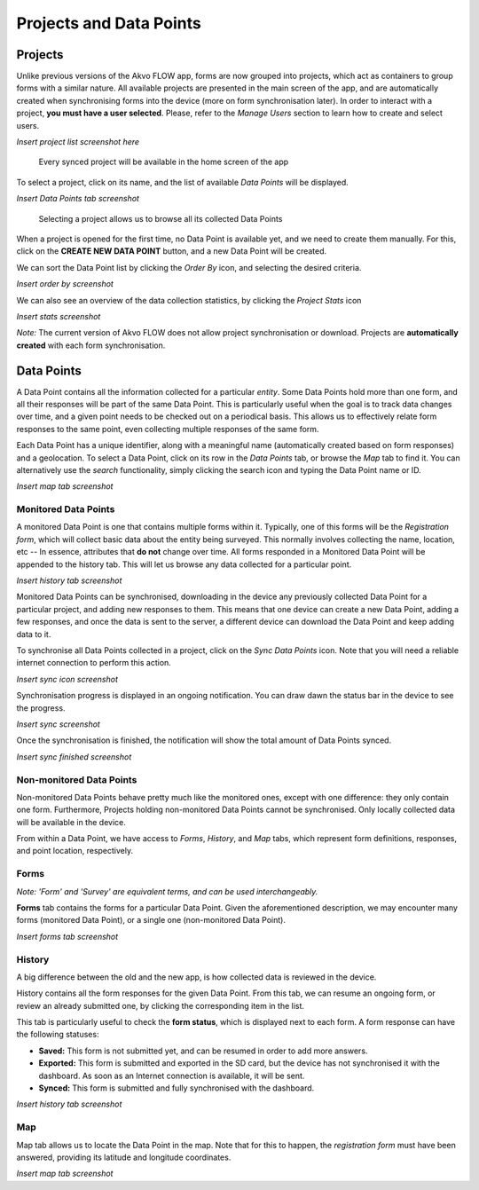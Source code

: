 Projects and Data Points
========================

Projects
--------

Unlike previous versions of the Akvo FLOW app, forms are now grouped into projects, which act as containers to group forms with a similar nature. All available projects are presented in the main screen of the app, and are automatically created when synchronising forms into the device (more on form synchronisation later). In order to interact with a project, **you must have a user selected**. Please, refer to the *Manage Users* section to learn how to create and select users.


*Insert project list screenshot here*
   
   Every synced project will be available in the home screen of the app


To select a project, click on its name, and the list of available *Data Points* will be displayed.

*Insert Data Points tab screenshot*
    
   Selecting a project allows us to browse all its collected Data Points

When a project is opened for the first time, no Data Point is available yet, and we need to create them manually. For this, click on the **CREATE NEW DATA POINT** button, and a new Data Point will be created.

We can sort the Data Point list by clicking the *Order By* icon, and selecting the desired criteria.

*Insert order by screenshot*

We can also see an overview of the data collection statistics, by clicking the *Project Stats* icon

*Insert stats screenshot*

*Note:* The current version of Akvo FLOW does not allow project synchronisation or download. Projects are **automatically created** with each form synchronisation.

Data Points
-----------

A Data Point contains all the information collected for a particular *entity*. Some Data Points hold more than one form, and all their responses will be part of the same Data Point. This is particularly useful when the goal is to track data changes over time, and a given point needs to be checked out on a periodical basis. This allows us to effectively relate form responses to the same point, even collecting multiple responses of the same form.

Each Data Point has a unique identifier, along with a meaningful name (automatically created based on form responses) and a geolocation. To select a Data Point, click on its row in the *Data Points* tab, or browse the *Map* tab to find it. You can alternatively use the *search* functionality, simply clicking the search icon and typing the Data Point name or ID.

*Insert map tab screenshot*

Monitored Data Points
^^^^^^^^^^^^^^^^^^^^^

A monitored Data Point is one that contains multiple forms within it. Typically, one of this forms will be the *Registration form*, which will collect basic data about the entity being surveyed. This normally involves collecting the name, location, etc -- In essence, attributes that **do not** change over time. All forms responded in a Monitored Data Point will be appended to the history tab. This will let us browse any data collected for a particular point.

*Insert history tab screenshot*

Monitored Data Points can be synchronised, downloading in the device any previously collected Data Point for a particular project, and adding new responses to them. This means that one device can create a new Data Point, adding a few responses, and once the data is sent to the server, a different device can download the Data Point and keep adding data to it.

To synchronise all Data Points collected in a project, click on the *Sync Data Points* icon. Note that you will need a reliable internet connection to perform this action.

*Insert sync icon screenshot*

Synchronisation progress is displayed in an ongoing notification. You can draw dawn the status bar in the device to see the progress.

*Insert sync screenshot*

Once the synchronisation is finished, the notification will show the total amount of Data Points synced.

*Insert sync finished screenshot*

Non-monitored Data Points
^^^^^^^^^^^^^^^^^^^^^^^^^

Non-monitored Data Points behave pretty much like the monitored ones, except with one difference: they only contain one form. Furthermore, Projects holding non-monitored Data Points cannot be synchronised. Only locally collected data will be available in the device.

From within a Data Point, we have access to *Forms*, *History*, and *Map* tabs, which represent form definitions, responses, and point location, respectively.

Forms
^^^^^

*Note: 'Form' and 'Survey' are equivalent terms, and can be used interchangeably.*

**Forms** tab contains the forms for a particular Data Point. Given the aforementioned description, we may encounter many forms (monitored Data Point), or a single one (non-monitored Data Point).

*Insert forms tab screenshot*

History
^^^^^^^
A big difference between the old and the new app, is how collected data is reviewed in the device.

History contains all the form responses for the given Data Point. From this tab, we can resume an ongoing form, or review an already submitted one, by clicking the corresponding item in the list.

This tab is particularly useful to check the **form status**, which is displayed next to each form. A form response can have the following statuses:

* **Saved:** This form is not submitted yet, and can be resumed in order to add more answers.
* **Exported:** This form is submitted and exported in the SD card, but the device has not synchronised it with the dashboard. As soon as an Internet connection is available, it will be sent.
* **Synced:** This form is submitted and fully synchronised with the dashboard.

*Insert history tab screenshot*

Map
^^^

Map tab allows us to locate the Data Point in the map. Note that for this to happen, the *registration form* must have been answered, providing its latitude and longitude coordinates.

*Insert map tab screenshot*

